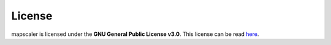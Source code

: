 License
========

mapscaler is licensed under the **GNU General Public License v3.0**. This license can be read `here <https://choosealicense.com/licenses/gpl-3.0/>`_.

